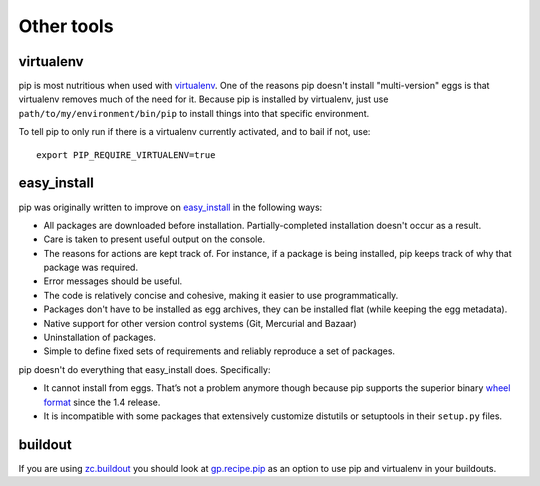 ===========
Other tools
===========

virtualenv
----------

pip is most nutritious when used with `virtualenv
<http://pypi.python.org/pypi/virtualenv>`__.  One of the reasons pip
doesn't install "multi-version" eggs is that virtualenv removes much of the need
for it.  Because pip is installed by virtualenv, just use
``path/to/my/environment/bin/pip`` to install things into that
specific environment.

To tell pip to only run if there is a virtualenv currently activated,
and to bail if not, use::

    export PIP_REQUIRE_VIRTUALENV=true

easy_install
------------

pip was originally written to improve on `easy_install <http://pythonhosted.org/setuptools/easy_install.html>`_ in the following ways:

* All packages are downloaded before installation.  Partially-completed
  installation doesn't occur as a result.

* Care is taken to present useful output on the console.

* The reasons for actions are kept track of.  For instance, if a package is
  being installed, pip keeps track of why that package was required.

* Error messages should be useful.

* The code is relatively concise and cohesive, making it easier to use
  programmatically.

* Packages don't have to be installed as egg archives, they can be installed
  flat (while keeping the egg metadata).

* Native support for other version control systems (Git, Mercurial and Bazaar)

* Uninstallation of packages.

* Simple to define fixed sets of requirements and reliably reproduce a
  set of packages.

pip doesn't do everything that easy_install does. Specifically:

* It cannot install from eggs.  That’s not a problem anymore though because pip
  supports the superior binary `wheel format
  <https://wheel.readthedocs.org/en/latest/>`_ since the 1.4 release.

* It is incompatible with some packages that extensively customize distutils
  or setuptools in their ``setup.py`` files.


buildout
--------

If you are using `zc.buildout
<http://pypi.python.org/pypi/zc.buildout>`_ you should look at
`gp.recipe.pip <http://pypi.python.org/pypi/gp.recipe.pip>`_ as an
option to use pip and virtualenv in your buildouts.

